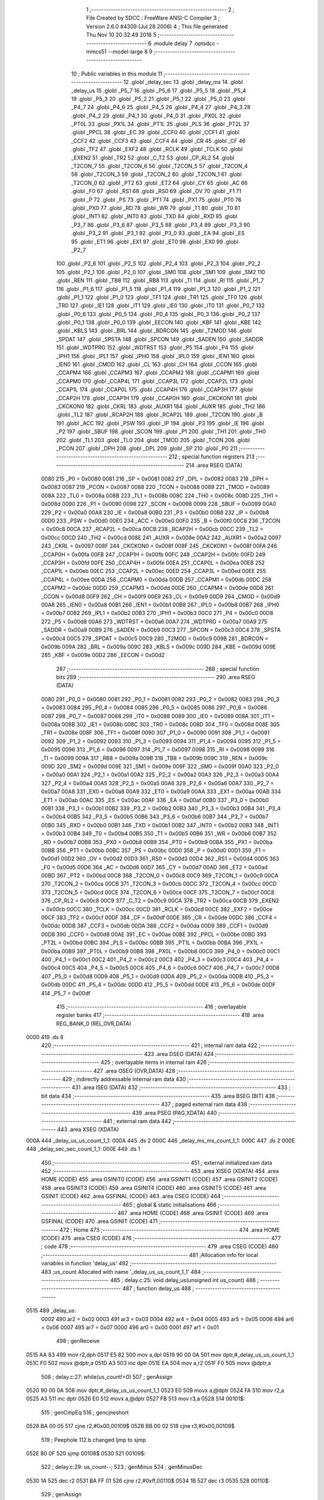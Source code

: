                              1 ;--------------------------------------------------------
                              2 ; File Created by SDCC : FreeWare ANSI-C Compiler
                              3 ; Version 2.6.0 #4309 (Jul 28 2006)
                              4 ; This file generated Thu Nov 10 20:32:49 2016
                              5 ;--------------------------------------------------------
                              6 	.module delay
                              7 	.optsdcc -mmcs51 --model-large
                              8 	
                              9 ;--------------------------------------------------------
                             10 ; Public variables in this module
                             11 ;--------------------------------------------------------
                             12 	.globl _delay_sec
                             13 	.globl _delay_ms
                             14 	.globl _delay_us
                             15 	.globl _P5_7
                             16 	.globl _P5_6
                             17 	.globl _P5_5
                             18 	.globl _P5_4
                             19 	.globl _P5_3
                             20 	.globl _P5_2
                             21 	.globl _P5_1
                             22 	.globl _P5_0
                             23 	.globl _P4_7
                             24 	.globl _P4_6
                             25 	.globl _P4_5
                             26 	.globl _P4_4
                             27 	.globl _P4_3
                             28 	.globl _P4_2
                             29 	.globl _P4_1
                             30 	.globl _P4_0
                             31 	.globl _PX0L
                             32 	.globl _PT0L
                             33 	.globl _PX1L
                             34 	.globl _PT1L
                             35 	.globl _PLS
                             36 	.globl _PT2L
                             37 	.globl _PPCL
                             38 	.globl _EC
                             39 	.globl _CCF0
                             40 	.globl _CCF1
                             41 	.globl _CCF2
                             42 	.globl _CCF3
                             43 	.globl _CCF4
                             44 	.globl _CR
                             45 	.globl _CF
                             46 	.globl _TF2
                             47 	.globl _EXF2
                             48 	.globl _RCLK
                             49 	.globl _TCLK
                             50 	.globl _EXEN2
                             51 	.globl _TR2
                             52 	.globl _C_T2
                             53 	.globl _CP_RL2
                             54 	.globl _T2CON_7
                             55 	.globl _T2CON_6
                             56 	.globl _T2CON_5
                             57 	.globl _T2CON_4
                             58 	.globl _T2CON_3
                             59 	.globl _T2CON_2
                             60 	.globl _T2CON_1
                             61 	.globl _T2CON_0
                             62 	.globl _PT2
                             63 	.globl _ET2
                             64 	.globl _CY
                             65 	.globl _AC
                             66 	.globl _F0
                             67 	.globl _RS1
                             68 	.globl _RS0
                             69 	.globl _OV
                             70 	.globl _F1
                             71 	.globl _P
                             72 	.globl _PS
                             73 	.globl _PT1
                             74 	.globl _PX1
                             75 	.globl _PT0
                             76 	.globl _PX0
                             77 	.globl _RD
                             78 	.globl _WR
                             79 	.globl _T1
                             80 	.globl _T0
                             81 	.globl _INT1
                             82 	.globl _INT0
                             83 	.globl _TXD
                             84 	.globl _RXD
                             85 	.globl _P3_7
                             86 	.globl _P3_6
                             87 	.globl _P3_5
                             88 	.globl _P3_4
                             89 	.globl _P3_3
                             90 	.globl _P3_2
                             91 	.globl _P3_1
                             92 	.globl _P3_0
                             93 	.globl _EA
                             94 	.globl _ES
                             95 	.globl _ET1
                             96 	.globl _EX1
                             97 	.globl _ET0
                             98 	.globl _EX0
                             99 	.globl _P2_7
                            100 	.globl _P2_6
                            101 	.globl _P2_5
                            102 	.globl _P2_4
                            103 	.globl _P2_3
                            104 	.globl _P2_2
                            105 	.globl _P2_1
                            106 	.globl _P2_0
                            107 	.globl _SM0
                            108 	.globl _SM1
                            109 	.globl _SM2
                            110 	.globl _REN
                            111 	.globl _TB8
                            112 	.globl _RB8
                            113 	.globl _TI
                            114 	.globl _RI
                            115 	.globl _P1_7
                            116 	.globl _P1_6
                            117 	.globl _P1_5
                            118 	.globl _P1_4
                            119 	.globl _P1_3
                            120 	.globl _P1_2
                            121 	.globl _P1_1
                            122 	.globl _P1_0
                            123 	.globl _TF1
                            124 	.globl _TR1
                            125 	.globl _TF0
                            126 	.globl _TR0
                            127 	.globl _IE1
                            128 	.globl _IT1
                            129 	.globl _IE0
                            130 	.globl _IT0
                            131 	.globl _P0_7
                            132 	.globl _P0_6
                            133 	.globl _P0_5
                            134 	.globl _P0_4
                            135 	.globl _P0_3
                            136 	.globl _P0_2
                            137 	.globl _P0_1
                            138 	.globl _P0_0
                            139 	.globl _EECON
                            140 	.globl _KBF
                            141 	.globl _KBE
                            142 	.globl _KBLS
                            143 	.globl _BRL
                            144 	.globl _BDRCON
                            145 	.globl _T2MOD
                            146 	.globl _SPDAT
                            147 	.globl _SPSTA
                            148 	.globl _SPCON
                            149 	.globl _SADEN
                            150 	.globl _SADDR
                            151 	.globl _WDTPRG
                            152 	.globl _WDTRST
                            153 	.globl _P5
                            154 	.globl _P4
                            155 	.globl _IPH1
                            156 	.globl _IPL1
                            157 	.globl _IPH0
                            158 	.globl _IPL0
                            159 	.globl _IEN1
                            160 	.globl _IEN0
                            161 	.globl _CMOD
                            162 	.globl _CL
                            163 	.globl _CH
                            164 	.globl _CCON
                            165 	.globl _CCAPM4
                            166 	.globl _CCAPM3
                            167 	.globl _CCAPM2
                            168 	.globl _CCAPM1
                            169 	.globl _CCAPM0
                            170 	.globl _CCAP4L
                            171 	.globl _CCAP3L
                            172 	.globl _CCAP2L
                            173 	.globl _CCAP1L
                            174 	.globl _CCAP0L
                            175 	.globl _CCAP4H
                            176 	.globl _CCAP3H
                            177 	.globl _CCAP2H
                            178 	.globl _CCAP1H
                            179 	.globl _CCAP0H
                            180 	.globl _CKCKON1
                            181 	.globl _CKCKON0
                            182 	.globl _CKRL
                            183 	.globl _AUXR1
                            184 	.globl _AUXR
                            185 	.globl _TH2
                            186 	.globl _TL2
                            187 	.globl _RCAP2H
                            188 	.globl _RCAP2L
                            189 	.globl _T2CON
                            190 	.globl _B
                            191 	.globl _ACC
                            192 	.globl _PSW
                            193 	.globl _IP
                            194 	.globl _P3
                            195 	.globl _IE
                            196 	.globl _P2
                            197 	.globl _SBUF
                            198 	.globl _SCON
                            199 	.globl _P1
                            200 	.globl _TH1
                            201 	.globl _TH0
                            202 	.globl _TL1
                            203 	.globl _TL0
                            204 	.globl _TMOD
                            205 	.globl _TCON
                            206 	.globl _PCON
                            207 	.globl _DPH
                            208 	.globl _DPL
                            209 	.globl _SP
                            210 	.globl _P0
                            211 ;--------------------------------------------------------
                            212 ; special function registers
                            213 ;--------------------------------------------------------
                            214 	.area RSEG    (DATA)
                    0080    215 _P0	=	0x0080
                    0081    216 _SP	=	0x0081
                    0082    217 _DPL	=	0x0082
                    0083    218 _DPH	=	0x0083
                    0087    219 _PCON	=	0x0087
                    0088    220 _TCON	=	0x0088
                    0089    221 _TMOD	=	0x0089
                    008A    222 _TL0	=	0x008a
                    008B    223 _TL1	=	0x008b
                    008C    224 _TH0	=	0x008c
                    008D    225 _TH1	=	0x008d
                    0090    226 _P1	=	0x0090
                    0098    227 _SCON	=	0x0098
                    0099    228 _SBUF	=	0x0099
                    00A0    229 _P2	=	0x00a0
                    00A8    230 _IE	=	0x00a8
                    00B0    231 _P3	=	0x00b0
                    00B8    232 _IP	=	0x00b8
                    00D0    233 _PSW	=	0x00d0
                    00E0    234 _ACC	=	0x00e0
                    00F0    235 _B	=	0x00f0
                    00C8    236 _T2CON	=	0x00c8
                    00CA    237 _RCAP2L	=	0x00ca
                    00CB    238 _RCAP2H	=	0x00cb
                    00CC    239 _TL2	=	0x00cc
                    00CD    240 _TH2	=	0x00cd
                    008E    241 _AUXR	=	0x008e
                    00A2    242 _AUXR1	=	0x00a2
                    0097    243 _CKRL	=	0x0097
                    008F    244 _CKCKON0	=	0x008f
                    008F    245 _CKCKON1	=	0x008f
                    00FA    246 _CCAP0H	=	0x00fa
                    00FB    247 _CCAP1H	=	0x00fb
                    00FC    248 _CCAP2H	=	0x00fc
                    00FD    249 _CCAP3H	=	0x00fd
                    00FE    250 _CCAP4H	=	0x00fe
                    00EA    251 _CCAP0L	=	0x00ea
                    00EB    252 _CCAP1L	=	0x00eb
                    00EC    253 _CCAP2L	=	0x00ec
                    00ED    254 _CCAP3L	=	0x00ed
                    00EE    255 _CCAP4L	=	0x00ee
                    00DA    256 _CCAPM0	=	0x00da
                    00DB    257 _CCAPM1	=	0x00db
                    00DC    258 _CCAPM2	=	0x00dc
                    00DD    259 _CCAPM3	=	0x00dd
                    00DE    260 _CCAPM4	=	0x00de
                    00D8    261 _CCON	=	0x00d8
                    00F9    262 _CH	=	0x00f9
                    00E9    263 _CL	=	0x00e9
                    00D9    264 _CMOD	=	0x00d9
                    00A8    265 _IEN0	=	0x00a8
                    00B1    266 _IEN1	=	0x00b1
                    00B8    267 _IPL0	=	0x00b8
                    00B7    268 _IPH0	=	0x00b7
                    00B2    269 _IPL1	=	0x00b2
                    00B3    270 _IPH1	=	0x00b3
                    00C0    271 _P4	=	0x00c0
                    00D8    272 _P5	=	0x00d8
                    00A6    273 _WDTRST	=	0x00a6
                    00A7    274 _WDTPRG	=	0x00a7
                    00A9    275 _SADDR	=	0x00a9
                    00B9    276 _SADEN	=	0x00b9
                    00C3    277 _SPCON	=	0x00c3
                    00C4    278 _SPSTA	=	0x00c4
                    00C5    279 _SPDAT	=	0x00c5
                    00C9    280 _T2MOD	=	0x00c9
                    009B    281 _BDRCON	=	0x009b
                    009A    282 _BRL	=	0x009a
                    009C    283 _KBLS	=	0x009c
                    009D    284 _KBE	=	0x009d
                    009E    285 _KBF	=	0x009e
                    00D2    286 _EECON	=	0x00d2
                            287 ;--------------------------------------------------------
                            288 ; special function bits
                            289 ;--------------------------------------------------------
                            290 	.area RSEG    (DATA)
                    0080    291 _P0_0	=	0x0080
                    0081    292 _P0_1	=	0x0081
                    0082    293 _P0_2	=	0x0082
                    0083    294 _P0_3	=	0x0083
                    0084    295 _P0_4	=	0x0084
                    0085    296 _P0_5	=	0x0085
                    0086    297 _P0_6	=	0x0086
                    0087    298 _P0_7	=	0x0087
                    0088    299 _IT0	=	0x0088
                    0089    300 _IE0	=	0x0089
                    008A    301 _IT1	=	0x008a
                    008B    302 _IE1	=	0x008b
                    008C    303 _TR0	=	0x008c
                    008D    304 _TF0	=	0x008d
                    008E    305 _TR1	=	0x008e
                    008F    306 _TF1	=	0x008f
                    0090    307 _P1_0	=	0x0090
                    0091    308 _P1_1	=	0x0091
                    0092    309 _P1_2	=	0x0092
                    0093    310 _P1_3	=	0x0093
                    0094    311 _P1_4	=	0x0094
                    0095    312 _P1_5	=	0x0095
                    0096    313 _P1_6	=	0x0096
                    0097    314 _P1_7	=	0x0097
                    0098    315 _RI	=	0x0098
                    0099    316 _TI	=	0x0099
                    009A    317 _RB8	=	0x009a
                    009B    318 _TB8	=	0x009b
                    009C    319 _REN	=	0x009c
                    009D    320 _SM2	=	0x009d
                    009E    321 _SM1	=	0x009e
                    009F    322 _SM0	=	0x009f
                    00A0    323 _P2_0	=	0x00a0
                    00A1    324 _P2_1	=	0x00a1
                    00A2    325 _P2_2	=	0x00a2
                    00A3    326 _P2_3	=	0x00a3
                    00A4    327 _P2_4	=	0x00a4
                    00A5    328 _P2_5	=	0x00a5
                    00A6    329 _P2_6	=	0x00a6
                    00A7    330 _P2_7	=	0x00a7
                    00A8    331 _EX0	=	0x00a8
                    00A9    332 _ET0	=	0x00a9
                    00AA    333 _EX1	=	0x00aa
                    00AB    334 _ET1	=	0x00ab
                    00AC    335 _ES	=	0x00ac
                    00AF    336 _EA	=	0x00af
                    00B0    337 _P3_0	=	0x00b0
                    00B1    338 _P3_1	=	0x00b1
                    00B2    339 _P3_2	=	0x00b2
                    00B3    340 _P3_3	=	0x00b3
                    00B4    341 _P3_4	=	0x00b4
                    00B5    342 _P3_5	=	0x00b5
                    00B6    343 _P3_6	=	0x00b6
                    00B7    344 _P3_7	=	0x00b7
                    00B0    345 _RXD	=	0x00b0
                    00B1    346 _TXD	=	0x00b1
                    00B2    347 _INT0	=	0x00b2
                    00B3    348 _INT1	=	0x00b3
                    00B4    349 _T0	=	0x00b4
                    00B5    350 _T1	=	0x00b5
                    00B6    351 _WR	=	0x00b6
                    00B7    352 _RD	=	0x00b7
                    00B8    353 _PX0	=	0x00b8
                    00B9    354 _PT0	=	0x00b9
                    00BA    355 _PX1	=	0x00ba
                    00BB    356 _PT1	=	0x00bb
                    00BC    357 _PS	=	0x00bc
                    00D0    358 _P	=	0x00d0
                    00D1    359 _F1	=	0x00d1
                    00D2    360 _OV	=	0x00d2
                    00D3    361 _RS0	=	0x00d3
                    00D4    362 _RS1	=	0x00d4
                    00D5    363 _F0	=	0x00d5
                    00D6    364 _AC	=	0x00d6
                    00D7    365 _CY	=	0x00d7
                    00AD    366 _ET2	=	0x00ad
                    00BD    367 _PT2	=	0x00bd
                    00C8    368 _T2CON_0	=	0x00c8
                    00C9    369 _T2CON_1	=	0x00c9
                    00CA    370 _T2CON_2	=	0x00ca
                    00CB    371 _T2CON_3	=	0x00cb
                    00CC    372 _T2CON_4	=	0x00cc
                    00CD    373 _T2CON_5	=	0x00cd
                    00CE    374 _T2CON_6	=	0x00ce
                    00CF    375 _T2CON_7	=	0x00cf
                    00C8    376 _CP_RL2	=	0x00c8
                    00C9    377 _C_T2	=	0x00c9
                    00CA    378 _TR2	=	0x00ca
                    00CB    379 _EXEN2	=	0x00cb
                    00CC    380 _TCLK	=	0x00cc
                    00CD    381 _RCLK	=	0x00cd
                    00CE    382 _EXF2	=	0x00ce
                    00CF    383 _TF2	=	0x00cf
                    00DF    384 _CF	=	0x00df
                    00DE    385 _CR	=	0x00de
                    00DC    386 _CCF4	=	0x00dc
                    00DB    387 _CCF3	=	0x00db
                    00DA    388 _CCF2	=	0x00da
                    00D9    389 _CCF1	=	0x00d9
                    00D8    390 _CCF0	=	0x00d8
                    00AE    391 _EC	=	0x00ae
                    00BE    392 _PPCL	=	0x00be
                    00BD    393 _PT2L	=	0x00bd
                    00BC    394 _PLS	=	0x00bc
                    00BB    395 _PT1L	=	0x00bb
                    00BA    396 _PX1L	=	0x00ba
                    00B9    397 _PT0L	=	0x00b9
                    00B8    398 _PX0L	=	0x00b8
                    00C0    399 _P4_0	=	0x00c0
                    00C1    400 _P4_1	=	0x00c1
                    00C2    401 _P4_2	=	0x00c2
                    00C3    402 _P4_3	=	0x00c3
                    00C4    403 _P4_4	=	0x00c4
                    00C5    404 _P4_5	=	0x00c5
                    00C6    405 _P4_6	=	0x00c6
                    00C7    406 _P4_7	=	0x00c7
                    00D8    407 _P5_0	=	0x00d8
                    00D9    408 _P5_1	=	0x00d9
                    00DA    409 _P5_2	=	0x00da
                    00DB    410 _P5_3	=	0x00db
                    00DC    411 _P5_4	=	0x00dc
                    00DD    412 _P5_5	=	0x00dd
                    00DE    413 _P5_6	=	0x00de
                    00DF    414 _P5_7	=	0x00df
                            415 ;--------------------------------------------------------
                            416 ; overlayable register banks
                            417 ;--------------------------------------------------------
                            418 	.area REG_BANK_0	(REL,OVR,DATA)
   0000                     419 	.ds 8
                            420 ;--------------------------------------------------------
                            421 ; internal ram data
                            422 ;--------------------------------------------------------
                            423 	.area DSEG    (DATA)
                            424 ;--------------------------------------------------------
                            425 ; overlayable items in internal ram 
                            426 ;--------------------------------------------------------
                            427 	.area OSEG    (OVR,DATA)
                            428 ;--------------------------------------------------------
                            429 ; indirectly addressable internal ram data
                            430 ;--------------------------------------------------------
                            431 	.area ISEG    (DATA)
                            432 ;--------------------------------------------------------
                            433 ; bit data
                            434 ;--------------------------------------------------------
                            435 	.area BSEG    (BIT)
                            436 ;--------------------------------------------------------
                            437 ; paged external ram data
                            438 ;--------------------------------------------------------
                            439 	.area PSEG    (PAG,XDATA)
                            440 ;--------------------------------------------------------
                            441 ; external ram data
                            442 ;--------------------------------------------------------
                            443 	.area XSEG    (XDATA)
   000A                     444 _delay_us_us_count_1_1:
   000A                     445 	.ds 2
   000C                     446 _delay_ms_ms_count_1_1:
   000C                     447 	.ds 2
   000E                     448 _delay_sec_sec_count_1_1:
   000E                     449 	.ds 1
                            450 ;--------------------------------------------------------
                            451 ; external initialized ram data
                            452 ;--------------------------------------------------------
                            453 	.area XISEG   (XDATA)
                            454 	.area HOME    (CODE)
                            455 	.area GSINIT0 (CODE)
                            456 	.area GSINIT1 (CODE)
                            457 	.area GSINIT2 (CODE)
                            458 	.area GSINIT3 (CODE)
                            459 	.area GSINIT4 (CODE)
                            460 	.area GSINIT5 (CODE)
                            461 	.area GSINIT  (CODE)
                            462 	.area GSFINAL (CODE)
                            463 	.area CSEG    (CODE)
                            464 ;--------------------------------------------------------
                            465 ; global & static initialisations
                            466 ;--------------------------------------------------------
                            467 	.area HOME    (CODE)
                            468 	.area GSINIT  (CODE)
                            469 	.area GSFINAL (CODE)
                            470 	.area GSINIT  (CODE)
                            471 ;--------------------------------------------------------
                            472 ; Home
                            473 ;--------------------------------------------------------
                            474 	.area HOME    (CODE)
                            475 	.area CSEG    (CODE)
                            476 ;--------------------------------------------------------
                            477 ; code
                            478 ;--------------------------------------------------------
                            479 	.area CSEG    (CODE)
                            480 ;------------------------------------------------------------
                            481 ;Allocation info for local variables in function 'delay_us'
                            482 ;------------------------------------------------------------
                            483 ;us_count                  Allocated with name '_delay_us_us_count_1_1'
                            484 ;------------------------------------------------------------
                            485 ;	delay.c:25: void delay_us(unsigned int us_count)
                            486 ;	-----------------------------------------
                            487 ;	 function delay_us
                            488 ;	-----------------------------------------
   0515                     489 _delay_us:
                    0002    490 	ar2 = 0x02
                    0003    491 	ar3 = 0x03
                    0004    492 	ar4 = 0x04
                    0005    493 	ar5 = 0x05
                    0006    494 	ar6 = 0x06
                    0007    495 	ar7 = 0x07
                    0000    496 	ar0 = 0x00
                    0001    497 	ar1 = 0x01
                            498 ;	genReceive
   0515 AA 83               499 	mov	r2,dph
   0517 E5 82               500 	mov	a,dpl
   0519 90 00 0A            501 	mov	dptr,#_delay_us_us_count_1_1
   051C F0                  502 	movx	@dptr,a
   051D A3                  503 	inc	dptr
   051E EA                  504 	mov	a,r2
   051F F0                  505 	movx	@dptr,a
                            506 ;	delay.c:27: while(us_count!=0)
                            507 ;	genAssign
   0520 90 00 0A            508 	mov	dptr,#_delay_us_us_count_1_1
   0523 E0                  509 	movx	a,@dptr
   0524 FA                  510 	mov	r2,a
   0525 A3                  511 	inc	dptr
   0526 E0                  512 	movx	a,@dptr
   0527 FB                  513 	mov	r3,a
   0528                     514 00101$:
                            515 ;	genCmpEq
                            516 ;	gencjneshort
   0528 BA 00 05            517 	cjne	r2,#0x00,00109$
   052B BB 00 02            518 	cjne	r3,#0x00,00109$
                            519 ;	Peephole 112.b	changed ljmp to sjmp
   052E 80 0F               520 	sjmp	00108$
   0530                     521 00109$:
                            522 ;	delay.c:29: us_count--;
                            523 ;	genMinus
                            524 ;	genMinusDec
   0530 1A                  525 	dec	r2
   0531 BA FF 01            526 	cjne	r2,#0xff,00110$
   0534 1B                  527 	dec	r3
   0535                     528 00110$:
                            529 ;	genAssign
   0535 90 00 0A            530 	mov	dptr,#_delay_us_us_count_1_1
   0538 EA                  531 	mov	a,r2
   0539 F0                  532 	movx	@dptr,a
   053A A3                  533 	inc	dptr
   053B EB                  534 	mov	a,r3
   053C F0                  535 	movx	@dptr,a
                            536 ;	Peephole 112.b	changed ljmp to sjmp
   053D 80 E9               537 	sjmp	00101$
   053F                     538 00108$:
                            539 ;	genAssign
   053F 90 00 0A            540 	mov	dptr,#_delay_us_us_count_1_1
   0542 EA                  541 	mov	a,r2
   0543 F0                  542 	movx	@dptr,a
   0544 A3                  543 	inc	dptr
   0545 EB                  544 	mov	a,r3
   0546 F0                  545 	movx	@dptr,a
                            546 ;	Peephole 300	removed redundant label 00104$
   0547 22                  547 	ret
                            548 ;------------------------------------------------------------
                            549 ;Allocation info for local variables in function 'delay_ms'
                            550 ;------------------------------------------------------------
                            551 ;ms_count                  Allocated with name '_delay_ms_ms_count_1_1'
                            552 ;------------------------------------------------------------
                            553 ;	delay.c:46: void delay_ms(unsigned int ms_count)
                            554 ;	-----------------------------------------
                            555 ;	 function delay_ms
                            556 ;	-----------------------------------------
   0548                     557 _delay_ms:
                            558 ;	genReceive
   0548 AA 83               559 	mov	r2,dph
   054A E5 82               560 	mov	a,dpl
   054C 90 00 0C            561 	mov	dptr,#_delay_ms_ms_count_1_1
   054F F0                  562 	movx	@dptr,a
   0550 A3                  563 	inc	dptr
   0551 EA                  564 	mov	a,r2
   0552 F0                  565 	movx	@dptr,a
                            566 ;	delay.c:48: while(ms_count!=0)
                            567 ;	genAssign
   0553 90 00 0C            568 	mov	dptr,#_delay_ms_ms_count_1_1
   0556 E0                  569 	movx	a,@dptr
   0557 FA                  570 	mov	r2,a
   0558 A3                  571 	inc	dptr
   0559 E0                  572 	movx	a,@dptr
   055A FB                  573 	mov	r3,a
   055B                     574 00101$:
                            575 ;	genCmpEq
                            576 ;	gencjneshort
   055B BA 00 05            577 	cjne	r2,#0x00,00109$
   055E BB 00 02            578 	cjne	r3,#0x00,00109$
                            579 ;	Peephole 112.b	changed ljmp to sjmp
   0561 80 1D               580 	sjmp	00108$
   0563                     581 00109$:
                            582 ;	delay.c:50: delay_us(112);	 //delay_us is called to generate 1ms delay
                            583 ;	genCall
                            584 ;	Peephole 182.b	used 16 bit load of dptr
   0563 90 00 70            585 	mov	dptr,#0x0070
   0566 C0 02               586 	push	ar2
   0568 C0 03               587 	push	ar3
   056A 12 05 15            588 	lcall	_delay_us
   056D D0 03               589 	pop	ar3
   056F D0 02               590 	pop	ar2
                            591 ;	delay.c:51: ms_count--;
                            592 ;	genMinus
                            593 ;	genMinusDec
   0571 1A                  594 	dec	r2
   0572 BA FF 01            595 	cjne	r2,#0xff,00110$
   0575 1B                  596 	dec	r3
   0576                     597 00110$:
                            598 ;	genAssign
   0576 90 00 0C            599 	mov	dptr,#_delay_ms_ms_count_1_1
   0579 EA                  600 	mov	a,r2
   057A F0                  601 	movx	@dptr,a
   057B A3                  602 	inc	dptr
   057C EB                  603 	mov	a,r3
   057D F0                  604 	movx	@dptr,a
                            605 ;	Peephole 112.b	changed ljmp to sjmp
   057E 80 DB               606 	sjmp	00101$
   0580                     607 00108$:
                            608 ;	genAssign
   0580 90 00 0C            609 	mov	dptr,#_delay_ms_ms_count_1_1
   0583 EA                  610 	mov	a,r2
   0584 F0                  611 	movx	@dptr,a
   0585 A3                  612 	inc	dptr
   0586 EB                  613 	mov	a,r3
   0587 F0                  614 	movx	@dptr,a
                            615 ;	Peephole 300	removed redundant label 00104$
   0588 22                  616 	ret
                            617 ;------------------------------------------------------------
                            618 ;Allocation info for local variables in function 'delay_sec'
                            619 ;------------------------------------------------------------
                            620 ;sec_count                 Allocated with name '_delay_sec_sec_count_1_1'
                            621 ;------------------------------------------------------------
                            622 ;	delay.c:74: void delay_sec(unsigned char sec_count)
                            623 ;	-----------------------------------------
                            624 ;	 function delay_sec
                            625 ;	-----------------------------------------
   0589                     626 _delay_sec:
                            627 ;	genReceive
   0589 E5 82               628 	mov	a,dpl
   058B 90 00 0E            629 	mov	dptr,#_delay_sec_sec_count_1_1
   058E F0                  630 	movx	@dptr,a
                            631 ;	delay.c:78: while(sec_count!=0)
                            632 ;	genAssign
   058F 90 00 0E            633 	mov	dptr,#_delay_sec_sec_count_1_1
   0592 E0                  634 	movx	a,@dptr
   0593 FA                  635 	mov	r2,a
   0594                     636 00101$:
                            637 ;	genCmpEq
                            638 ;	gencjneshort
   0594 BA 00 02            639 	cjne	r2,#0x00,00109$
                            640 ;	Peephole 112.b	changed ljmp to sjmp
   0597 80 12               641 	sjmp	00108$
   0599                     642 00109$:
                            643 ;	delay.c:80: delay_ms(1000);	//delay_ms is called to generate 1sec delay
                            644 ;	genCall
                            645 ;	Peephole 182.b	used 16 bit load of dptr
   0599 90 03 E8            646 	mov	dptr,#0x03E8
   059C C0 02               647 	push	ar2
   059E 12 05 48            648 	lcall	_delay_ms
   05A1 D0 02               649 	pop	ar2
                            650 ;	delay.c:81: sec_count--;
                            651 ;	genMinus
                            652 ;	genMinusDec
   05A3 1A                  653 	dec	r2
                            654 ;	genAssign
   05A4 90 00 0E            655 	mov	dptr,#_delay_sec_sec_count_1_1
   05A7 EA                  656 	mov	a,r2
   05A8 F0                  657 	movx	@dptr,a
                            658 ;	Peephole 112.b	changed ljmp to sjmp
   05A9 80 E9               659 	sjmp	00101$
   05AB                     660 00108$:
                            661 ;	genAssign
   05AB 90 00 0E            662 	mov	dptr,#_delay_sec_sec_count_1_1
   05AE EA                  663 	mov	a,r2
   05AF F0                  664 	movx	@dptr,a
                            665 ;	Peephole 300	removed redundant label 00104$
   05B0 22                  666 	ret
                            667 	.area CSEG    (CODE)
                            668 	.area CONST   (CODE)
                            669 	.area XINIT   (CODE)
